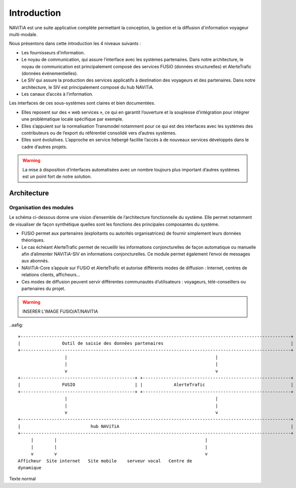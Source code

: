 Introduction
============

NAViTiA est une suite applicative complète permettant la conception, la gestion et la diffusion d'information voyageur multi-modale.

Nous présentons dans cette introduction les 4 niveaux suivants :

* Les fournisseurs d’information.
* Le noyau de communication, qui assure l’interface avec les systèmes partenaires. Dans notre architecture, le noyau de communication est principalement composé des services FUSiO (données structurelles) et AlerteTrafic (données événementielles).
* Le SIV qui assure la production des services applicatifs à destination des voyageurs et des partenaires. Dans notre architecture, le SIV est principalement composé du hub NAViTiA.
* Les canaux d’accès à l’information.

Les interfaces de ces sous-systèmes sont claires et bien documentées. 

* Elles reposent sur des « web services », ce qui en garantit l’ouverture et la souplesse d’intégration pour intégrer une problématique locale spécifique par exemple.
* Elles s’appuient sur la normalisation Transmodel notamment pour ce qui est des interfaces avec les systèmes des contributeurs ou de l’export du référentiel consolidé vers d’autres systèmes.
* Elles sont évolutives. L’approche en service hébergé facilite l’accès à de nouveaux services développés dans le cadre d’autres projets. 

.. warning::
   La mise à disposition d’interfaces automatisées avec un nombre toujours plus important d’autres systèmes est un point fort de notre solution.


Architecture
************

Organisation des modules
------------------------

Le schéma ci-dessous donne une vision d’ensemble de l’architecture fonctionnelle du système.
Elle permet notamment de visualiser de façon synthétique quelles sont les fonctions des principales composantes du système.

* FUSiO permet aux partenaires (exploitants ou autorités organisatrices) de fournir simplement leurs données théoriques. 
* Le cas échéant AlerteTrafic permet de recueillir les informations conjoncturelles de façon automatique ou manuelle afin d’alimenter NAViTiA-SIV en informations conjoncturelles. Ce module permet également l’envoi de messages aux abonnés.
* NAViTiA-Core s’appuie sur FUSiO et AlerteTrafic et autorise différents modes de diffusion : Internet, centres de relations clients, afficheurs…
* Ces modes de diffusion peuvent servir différentes communautés d’utilisateurs : voyageurs, télé-conseillers ou partenaires du projet.
 
.. warning::
   INSERER L'IMAGE FUSIO/AT/NAVITIA

..aafig::
 
 +--------------------------------------------------------------------------------------------------------+
 |                Outil de saisie des données partenaires                                                 |
 +--------------------------------------------------------------------------------------------------------+
                   |                                                         |
                   |                                                         |
                   v                                                         v
 +--------------------------------------------+ +---------------------------------------------------------+
 |                FUSIO                       | |            AlerteTrafic                                 |
 +--------------------------------------------+ +---------------------------------------------------------+ 
                   |                                                         |
                   |                                                         |
                   v                                                         v
 +--------------------------------------------------------------------------------------------------------+
 |                           hub NAViTiA                                                                  |
 +--------------------------------------------------------------------------------------------------------+
      |        |                                                         |
      |        |                                                         |
      v        v                                                         v
 Afficheur  Site internet   Site mobile    serveur vocal   Centre de 
 dynamique                                                 


Texte normal